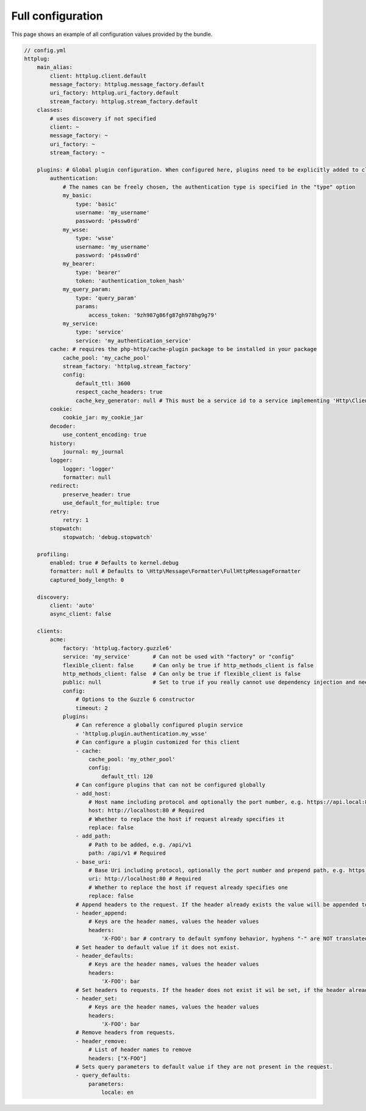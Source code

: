 Full configuration
==================

This page shows an example of all configuration values provided by the bundle.

.. code-block:: yaml

    // config.yml
    httplug:
        main_alias:
            client: httplug.client.default
            message_factory: httplug.message_factory.default
            uri_factory: httplug.uri_factory.default
            stream_factory: httplug.stream_factory.default
        classes:
            # uses discovery if not specified
            client: ~
            message_factory: ~
            uri_factory: ~
            stream_factory: ~

        plugins: # Global plugin configuration. When configured here, plugins need to be explicitly added to clients by service name.
            authentication:
                # The names can be freely chosen, the authentication type is specified in the "type" option
                my_basic:
                    type: 'basic'
                    username: 'my_username'
                    password: 'p4ssw0rd'
                my_wsse:
                    type: 'wsse'
                    username: 'my_username'
                    password: 'p4ssw0rd'
                my_bearer:
                    type: 'bearer'
                    token: 'authentication_token_hash'
                my_query_param:
                    type: 'query_param'
                    params:
                        access_token: '9zh987g86fg87gh978hg9g79'
                my_service:
                    type: 'service'
                    service: 'my_authentication_service'
            cache: # requires the php-http/cache-plugin package to be installed in your package
                cache_pool: 'my_cache_pool'
                stream_factory: 'httplug.stream_factory'
                config:
                    default_ttl: 3600
                    respect_cache_headers: true
                    cache_key_generator: null # This must be a service id to a service implementing 'Http\Client\Common\Plugin\Cache\Generator\CacheKeyGenerator'. If 'null' 'Http\Client\Common\Plugin\Cache\Generator\SimpleGenerator' will be used.
            cookie:
                cookie_jar: my_cookie_jar
            decoder:
                use_content_encoding: true
            history:
                journal: my_journal
            logger:
                logger: 'logger'
                formatter: null
            redirect:
                preserve_header: true
                use_default_for_multiple: true
            retry:
                retry: 1
            stopwatch:
                stopwatch: 'debug.stopwatch'

        profiling:
            enabled: true # Defaults to kernel.debug
            formatter: null # Defaults to \Http\Message\Formatter\FullHttpMessageFormatter
            captured_body_length: 0

        discovery:
            client: 'auto'
            async_client: false

        clients:
            acme:
                factory: 'httplug.factory.guzzle6'
                service: 'my_service'       # Can not be used with "factory" or "config"
                flexible_client: false      # Can only be true if http_methods_client is false
                http_methods_client: false  # Can only be true if flexible_client is false
                public: null                # Set to true if you really cannot use dependency injection and need to make the client service public
                config:
                    # Options to the Guzzle 6 constructor
                    timeout: 2
                plugins:
                    # Can reference a globally configured plugin service
                    - 'httplug.plugin.authentication.my_wsse'
                    # Can configure a plugin customized for this client
                    - cache:
                        cache_pool: 'my_other_pool'
                        config:
                            default_ttl: 120
                    # Can configure plugins that can not be configured globally
                    - add_host:
                        # Host name including protocol and optionally the port number, e.g. https://api.local:8000
                        host: http://localhost:80 # Required
                        # Whether to replace the host if request already specifies it
                        replace: false
                    - add_path:
                        # Path to be added, e.g. /api/v1
                        path: /api/v1 # Required
                    - base_uri:
                        # Base Uri including protocol, optionally the port number and prepend path, e.g. https://api.local:8000/api
                        uri: http://localhost:80 # Required
                        # Whether to replace the host if request already specifies one
                        replace: false
                    # Append headers to the request. If the header already exists the value will be appended to the current value.
                    - header_append:
                        # Keys are the header names, values the header values
                        headers:
                            'X-FOO': bar # contrary to default symfony behavior, hyphens "-" are NOT translated to underscores "_" for the headers.
                    # Set header to default value if it does not exist.
                    - header_defaults:
                        # Keys are the header names, values the header values
                        headers:
                            'X-FOO': bar
                    # Set headers to requests. If the header does not exist it wil be set, if the header already exists it will be replaced.
                    - header_set:
                        # Keys are the header names, values the header values
                        headers:
                            'X-FOO': bar
                    # Remove headers from requests.
                    - header_remove:
                        # List of header names to remove
                        headers: ["X-FOO"]
                    # Sets query parameters to default value if they are not present in the request.
                    - query_defaults:
                        parameters:
                            locale: en
